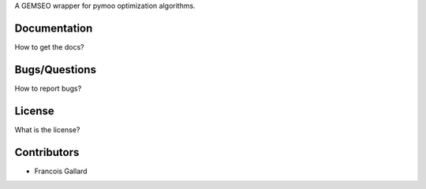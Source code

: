 A GEMSEO wrapper for pymoo optimization algorithms.

Documentation
-------------

How to get the docs?

Bugs/Questions
--------------

How to report bugs?

License
-------

What is the license?

Contributors
------------

- Francois Gallard
